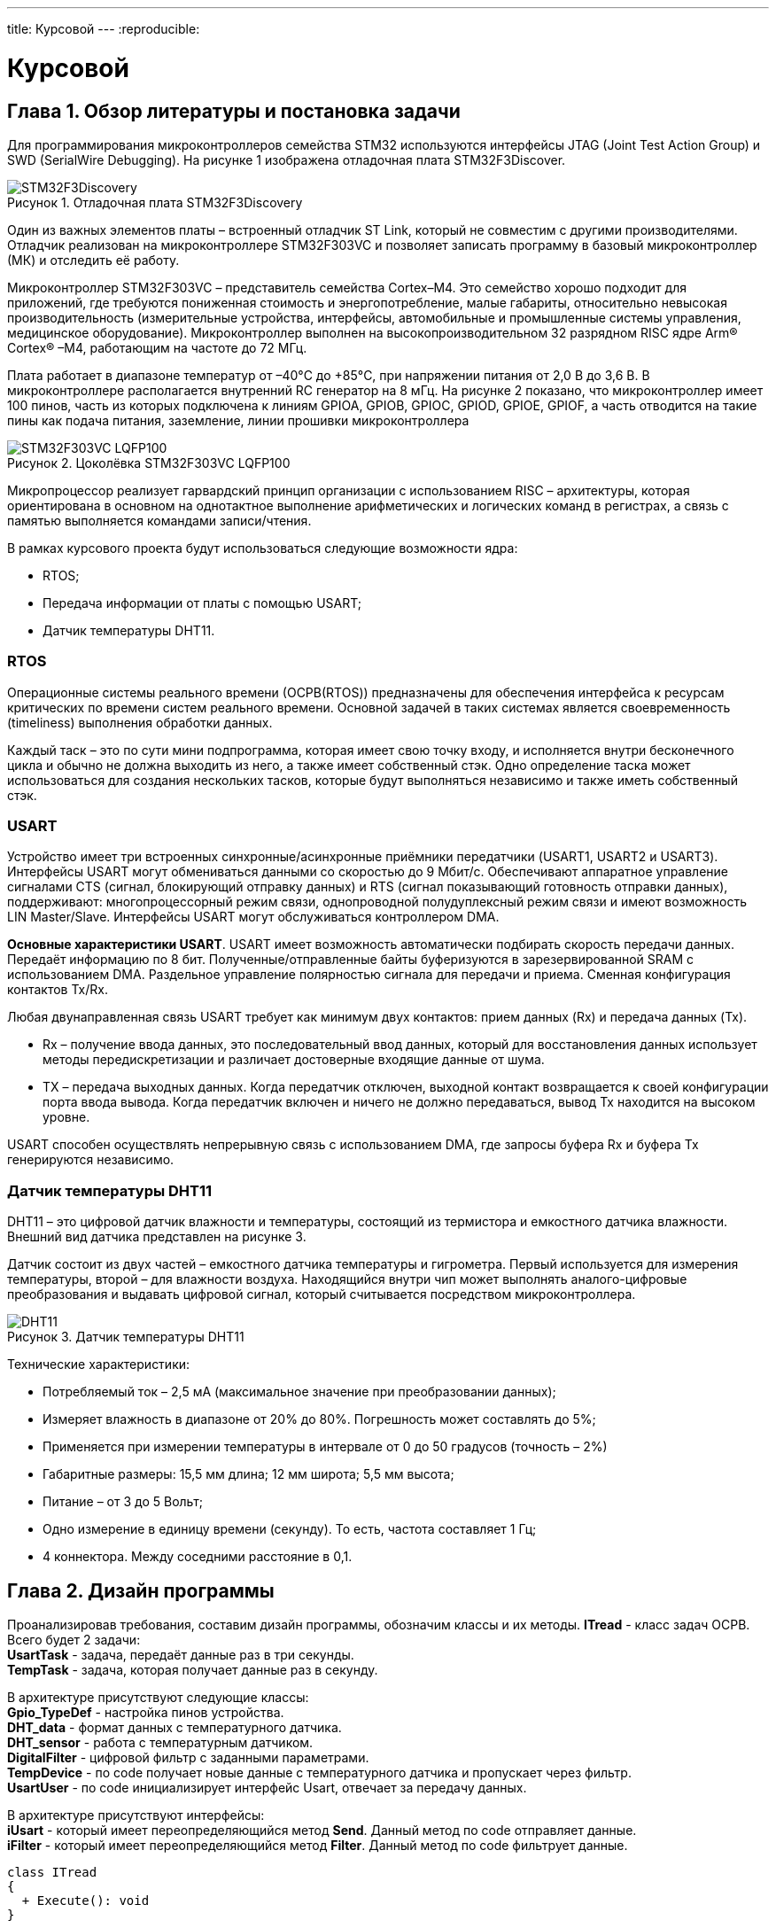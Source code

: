 ---
title: Курсовой
---
:reproducible:

:description: Kursovaya
:keywords: AsciiDoc
:imagesdir: ImgKursovow
:figure-caption: Рисунок
:table-caption: Таблица


:toc-title: Содержание
:toc:

[#_курсовой]
= Курсовой

[text-right]
--

--

== Глава 1. Обзор литературы и постановка задачи
Для программирования микроконтроллеров семейства STM32 используются интерфейсы
JTAG (Joint Test Action Group) и SWD (SerialWire Debugging).
На рисунке 1 изображена отладочная плата STM32F3Discover. +

.Отладочная плата STM32F3Discovery
image::STM32F3Discovery.png[]

Один из важных элементов платы – встроенный отладчик ST Link,
который не совместим с другими производителями.
Отладчик реализован на микроконтроллере STM32F303VC и позволяет записать программу
в базовый микроконтроллер (МК) и отследить её работу.

Микроконтроллер STM32F303VC – представитель семейства Cortex–M4.
Это семейство хорошо подходит для приложений, где требуются пониженная стоимость
и энергопотребление, малые габариты, относительно невысокая производительность
(измерительные устройства, интерфейсы, автомобильные и промышленные системы управления,
медицинское оборудование). Микроконтроллер выполнен на высокопроизводительном
32 разрядном RISC ядре Arm® Cortex® –M4, работающим на частоте до 72 МГц.

Плата работает в диапазоне температур от –40°C до +85°C, при напряжении питания
от 2,0 В до 3,6 В. В микроконтроллере располагается внутренний RC генератор на 8 мГц.
На рисунке 2 показано, что микроконтроллер имеет 100 пинов, часть из которых подключена
к линиям GPIOA, GPIOB, GPIOC, GPIOD, GPIOE, GPIOF, а часть отводится
на такие пины как подача питания, заземление, линии прошивки микроконтроллера

.Цоколёвка STM32F303VC LQFP100
image::STM32F303VC LQFP100.png[]

Микропроцессор реализует гарвардский принцип организации с использованием RISC – архитектуры,
которая ориентирована в основном на однотактное выполнение
арифметических и логических команд в регистрах, а связь с памятью выполняется
командами записи/чтения.

В рамках курсового проекта будут использоваться следующие возможности ядра:

- RTOS;
- Передача информации от платы с помощью USART;
- Датчик температуры DHT11.


=== RTOS

Операционные системы реального времени (ОСРВ(RTOS)) предназначены для
обеспечения интерфейса к ресурсам критических по времени систем реального времени.
Основной задачей в таких системах является своевременность (timeliness) выполнения
обработки данных.

Каждый таск – это по сути мини подпрограмма, которая имеет свою точку входу,
и исполняется внутри бесконечного цикла и обычно не должна выходить из него,
а также имеет собственный стэк. Одно определение таска может использоваться для
создания нескольких тасков, которые будут выполняться независимо и также иметь собственный стэк.


=== USART

Устройство имеет три встроенных синхронные/асинхронные приёмники передатчики
(USART1, USART2 и USART3). Интерфейсы USART могут обмениваться данными со скоростью
до 9 Мбит/с. Обеспечивают аппаратное управление сигналами CTS (сигнал, блокирующий отправку
данных) и RTS (сигнал показывающий готовность отправки данных), поддерживают: многопроцессорный
режим связи, однопроводной полудуплексный режим связи и имеют возможность LIN Master/Slave.
Интерфейсы USART могут обслуживаться контроллером DMA.

*Основные характеристики USART*. USART имеет возможность автоматически подбирать
скорость передачи данных. Передаёт информацию по 8 бит. Полученные/отправленные
байты буферизуются в зарезервированной SRAM с использованием DMA.
Раздельное управление полярностью сигнала для передачи и приема.
Сменная конфигурация контактов Tx/Rx.

Любая двунаправленная связь USART требует как минимум двух контактов: прием данных (Rx)
и передача данных (Tx).

- Rx – получение ввода данных, это последовательный ввод данных,
который для восстановления данных использует методы передискретизации и различает
достоверные входящие данные от шума.
- TX – передача выходных данных. Когда передатчик отключен, выходной контакт возвращается
к своей конфигурации порта ввода вывода. Когда передатчик включен и ничего не должно
передаваться, вывод Tx находится на высоком уровне.

USART способен осуществлять непрерывную связь с использованием DMA,
где запросы буфера Rx и буфера Tx генерируются независимо.

=== Датчик температуры DHT11

DHT11 – это цифровой датчик влажности и температуры, состоящий
из термистора и емкостного датчика влажности.
Внешний вид датчика представлен на рисунке 3.

Датчик состоит из двух частей – емкостного датчика температуры и гигрометра.
Первый используется для измерения температуры, второй – для влажности воздуха.
Находящийся внутри чип может выполнять аналого-цифровые преобразования и выдавать
цифровой сигнал, который считывается посредством микроконтроллера.

.Датчик температуры DHT11
image::DHT11.png[]

Технические характеристики:

-	Потребляемый ток – 2,5 мА (максимальное значение при преобразовании данных);
-	Измеряет влажность в диапазоне от 20% до 80%. Погрешность может составлять до 5%;
-	Применяется при измерении температуры в интервале от 0 до 50 градусов (точность – 2%)
-	Габаритные размеры: 15,5 мм длина; 12 мм широта; 5,5 мм высота;
-	Питание – от 3 до 5 Вольт;
-	Одно измерение в единицу времени (секунду). То есть, частота составляет 1 Гц;
-	4 коннектора. Между соседними расстояние в 0,1.


== Глава 2. Дизайн программы
Проанализировав требования, составим дизайн программы, обозначим классы и их методы.
*ITread*  - класс задач ОСРВ.
Всего будет 2 задачи: +
*UsartTask* - задача, передаёт данные раз в три секунды. +
*TempTask* - задача, которая получает данные раз в секунду. +

В архитектуре присутствуют следующие классы: +
*Gpio_TypeDef* - настройка пинов устройства. +
*DHT_data* - формат данных с температурного датчика. +
*DHT_sensor* - работа с температурным датчиком. +
*DigitalFilter* - цифровой фильтр с заданными параметрами. +
*TempDevice* - по code получает новые данные с температурного датчика и пропускает через фильтр. +
*UsartUser* - по code инициализирует интерфейс Usart, отвечает за передачу данных.

В архитектуре присутствуют интерфейсы: +
*iUsart* - который имеет переопределяющийся метод *Send*.
 Данный метод по code отправляет данные. +
*iFilter* - который имеет переопределяющийся метод *Filter*.
 Данный метод по code фильтрует данные. +

[plantuml]

----
class ITread
{
  + Execute(): void
}

ITread <|-- TempTask
ITread <|-- UsartTask


class Gpio_TypeDef
{
    - MODER: uint32_t
    - OTYPER: uint32_t
    - OSPEEDR: uint32_t
    - PUPDR: uint32_t
    - IDR: uint32_t
    - ODR: uint32_t
    - BSRR: uint32_t
    - LCKR: uint32_t
    - AFR: uint32_t
    - BRR: uint32_t
    + GPIO_TypeDef()
}

class DHT_data
{
    - hum : float
    - temp : float
    + DHT_data()
}

class DHT_sensor
{
    - DHT_Port: GPIO_TypeDef
    - DHT_Pin: uint16_t
    - type: DHT_type
    - pullUp: uint8_t
    - lastTemp: float
    - lastTemp: float
    - data: DHT_data
    + DHT_sensor()
}

DHT_sensor o-- Gpio_TypeDef
DHT_sensor o-- DHT_data

class DigitalFilter
{
    - R: double
    - C: double
    - tau: double
    + DigitalFilter(R: double, C: double, tau: double)
    + Filter(oldValues: double*, lenOldValues: uint16_t, double newValue) : double
}

class iFilter
{
    + Filter(oldValues: double*, lenOldValues: uint16_t, double newValue): double
}

class TempDevice
{
    - sensor: DHT_sensor
    - filter: iFilter*
    - oldValueTemp: double*
    - newValueTemp: double
    - oldValueHum: double*
    - newValueHum: double
    + TempDevice()
    + getTemp(): double
    + gerHum(): double
}


TempDevice o-- DHT_sensor
TempDevice *-- DigitalFilter
DigitalFilter -.|> iFilter

class TempTask
{
    - _parametr:  TempDevice
    + TempTask(parametr: TempDevice)
}

TempTask o-- TempDevice

class iUsart
{
    + Send(msg: char*): void
}

class UsartUser
{
    + UsartUser()
    + Init(): void
    + Send(msg: char*): void
}

class UsartTask
{
    - _parametr:  UsartTask
    + UsartTask(parametr: UsartTask)
}

UsartTask o-- UsartUser
UsartUser -.|> iUsart



----










